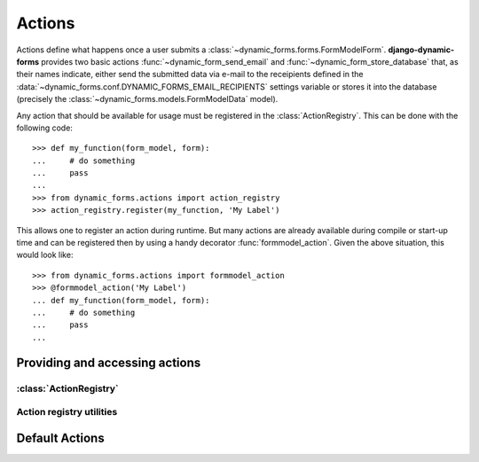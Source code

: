 =======
Actions
=======

.. py:module:: dynamic_forms.actions

Actions define what happens once a user submits a
:class:`~dynamic_forms.forms.FormModelForm`. **django-dynamic-forms** provides
two basic actions :func:`~dynamic_form_send_email` and
:func:`~dynamic_form_store_database` that, as their names indicate, either
send the submitted data via e-mail to the receipients defined in the
:data:`~dynamic_forms.conf.DYNAMIC_FORMS_EMAIL_RECIPIENTS` settings variable
or stores it into the database (precisely the
:class:`~dynamic_forms.models.FormModelData` model).

Any action that should be available for usage must be registered in the
:class:`ActionRegistry`. This can be done with the following code::

   >>> def my_function(form_model, form):
   ...     # do something
   ...     pass
   ...
   >>> from dynamic_forms.actions import action_registry
   >>> action_registry.register(my_function, 'My Label')

This allows one to register an action during runtime. But many actions are
already available during compile or start-up time and can be registered then by
using a handy decorator :func:`formmodel_action`. Given the above situation,
this would look like::

   >>> from dynamic_forms.actions import formmodel_action
   >>> @formmodel_action('My Label')
   ... def my_function(form_model, form):
   ...     # do something
   ...     pass
   ...


Providing and accessing actions
===============================

:class:`ActionRegistry`
-----------------------

.. py:class:: ActionRegistry()

   The ActionRegistry keeps track of all available actions available to the
   software. It is available to the outside through the
   :data:`action_registry` singleton

   .. warning::

      You should not import the :class:`ActionRegistry` directly! Always use
      the singleton instance :data:`action_registry`!

      >>> from dynamic_forms.actions import action_registry


   .. py:method:: get(key)

      :param str key: The key to get an action
      :returns: Either the action previously registered or ``None`` if no
         action with the given key has been found.


   .. py:method:: get_as_choices()

      .. versionchanged:: 0.3
         Returns a generator instead of a list

      Returns a generator that yields all registered actions as 2-tuples in the
      form ``(key, label)``.


   .. py:method:: register(func, label)

      Registers the function ``func`` with the label ``label``. The function
      will internally be referred by it's full qualified name::

         '%s.%s' % (func.__module__, func.__name__)

      :param callable func: The function to register.
      :param str label: A string / unicode giving the action a human readable
        name


   .. py:method:: unregister(key)

      Looks up the given key in the internal dictionary and deletes the action
      if it exists.

      :param str key: The key an action is assigned to


.. py:data:: action_registry

   The singleton instance of the :class:`ActionRegistry`.


Action registry utilities
-------------------------

.. py:decorator:: formmodel_action(label)

   Registering various actions by hand can be time consuming. This function
   decorator eases this heavily: given a string as the first argument, this
   decorator registeres the decorated function withing the
   :data:`action_registry` with its fully dotted Python path.

   Usage:

   .. code-block:: python

      @formmodel_action('My super awesome action')
      def my_action(form_model, form):
         # do something with the data ...

   This is equivalent to:

   .. code-block:: python

      def my_action(form_model, form):
         # do something with the data ...

      action_registry.register(my_action, 'My super awesome action')


Default Actions
===============

.. py:function:: dynamic_form_send_email(form_model, form)

   Sends the data submitted through the form ``form`` via e-mail to all
   recipients listed in
   :data:`~dynamic_forms.conf.DYNAMIC_FORMS_EMAIL_RECIPIENTS`.

   :param dynamic_forms.models.FormModel form_model: The instance of the model
      defining the form.
   :param dynamic_forms.forms.FormModelForm form: The instance of the submitted
      form. One can get the data either using ``form.cleaned_data`` or, if the
      labels defined in the ``form_model`` for each field are needed, in the
      appropriate order by calling
      :meth:`~dynamic_forms.forms.FormModelForm.get_mapped_data`.


.. py:function:: dynamic_form_store_database(form_model, form)

   This action takes the mapped data from the ``form`` and serializes it as
   JSON. This value is then stored in the
   :class:`~dynamic_forms.models.FormModelData`.

   .. seealso:: :func:`dynamic_form_store_database` for a detailed explaination
      of the arguments.

